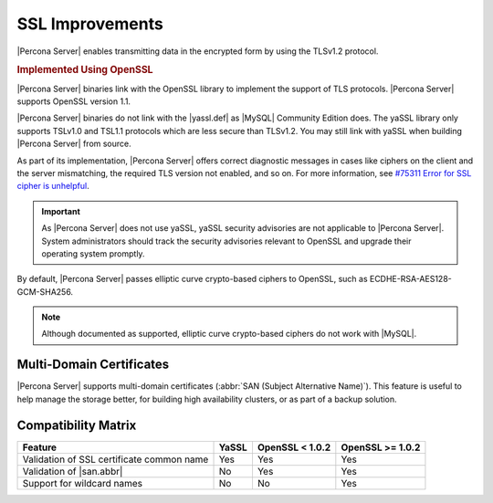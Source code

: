 .. _percona-server.management.ssl:

================================================================================
SSL Improvements
================================================================================

|Percona Server| enables transmitting data in the encrypted form by using the
TLSv1.2 protocol. 

.. rubric:: Implemented Using |openssl|

|Percona Server| binaries link with the |openssl| library to implement the
support of TLS protocols. |Percona Server| supports |openssl| version 1.1.

|Percona Server| binaries do not link with the |yassl.def| as |MySQL| Community
Edition does. The |yassl| library only supports TSLv1.0 and TSL1.1 protocols
which are less secure than TLSv1.2. You may still link with |yassl| when
building |Percona Server| from source.

As part of its implementation, |Percona Server| offers correct diagnostic
messages in cases like ciphers on the client and the server mismatching, 
the required TLS version not enabled, and so on. For more information, see
`#75311 Error for SSL cipher is unhelpful
<https://bugs.mysql.com/bug.php?id=75311>`_.

.. important::

   As |Percona Server| does not use |yassl|, |yassl| security advisories are not
   applicable to |Percona Server|. System administrators should track the
   security advisories relevant to |openssl| and upgrade their operating system
   promptly.

.. seealso::

   More information about |yassl.def| 
      https://www.wolfssl.com/products/yassl/
   |MySQL| Documentation: OpenSSL Versus yaSSL
      https://dev.mysql.com/doc/refman/5.7/en/openssl-versus-yassl.html
   |MySQL| Bug System (solved for |Percona Server|): 
       `#75311 Error for SSL cipher is unhelpful <https://bugs.mysql.com/bug.php?id=75311>`_

By default, |Percona Server| passes elliptic curve crypto-based
ciphers to OpenSSL, such as ECDHE-RSA-AES128-GCM-SHA256.

.. note:: 

   Although documented as supported, elliptic curve crypto-based ciphers do not work with |MySQL|.

   .. seealso::

      |MySQL| Bug System (solved for |Percona Server|):
         `#82935 Cipher ECDHE-RSA-AES128-GCM-SHA256 listed in man/Ssl_cipher_list, not supported <https://bugs.mysql.com/bug.php?id=82935>`_

.. _percona-server.management.ssl.multi-domain-certificate:

Multi-Domain Certificates
================================================================================
      
|Percona Server| supports multi-domain certificates (:abbr:`SAN (Subject
Alternative Name)`). This feature is useful to help manage the storage better,
for building high availability clusters, or as part of a backup solution.

.. seealso::

   |Percona| Blog Post: When would you use SAN with MySQL?
      https://www.percona.com/blog/2009/03/09/when-would-you-use-san-with-mysql/
   |MySQL| Bug System (solved for |Percona Server|):
      `#68052 SSL Certificate Subject ALT Names with IPs not respected with --ssl-verify-serve <https://bugs.mysql.com/bug.php?id=68052>`_


.. _percona-server.management.ssl.compatibility-matrix:

Compatibility Matrix 
================================================================================

==========================================  =======  ==================  ================
Feature                                     YaSSL    OpenSSL < 1.0.2     OpenSSL >= 1.0.2
==========================================  =======  ==================  ================
Validation of SSL certificate common name   Yes      Yes                 Yes
Validation of |san.abbr|                    No       Yes                 Yes
Support for wildcard names                  No       No                  Yes
==========================================  =======  ==================  ================

.. |openssl| replace:: OpenSSL
.. |yassl| replace:: yaSSL
.. |yassl.def| replace:: :abbr:`yaSSL embedded SSL library`
.. |san.abbr| replace:: :abbr:`SAN (Subject Alternative Name)`
